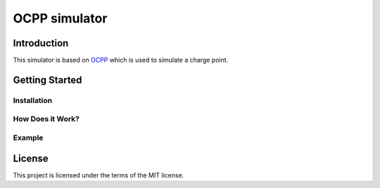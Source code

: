 =======
OCPP simulator
=======

Introduction
============

This simulator is based on `OCPP <https://github.com/mobilityhouse/ocpp>`_ which is used to simulate a charge point.


Getting Started
===============


Installation
------------


How Does it Work?
-----------------


Example
-------


License
=======

This project is licensed under the terms of the MIT license.
